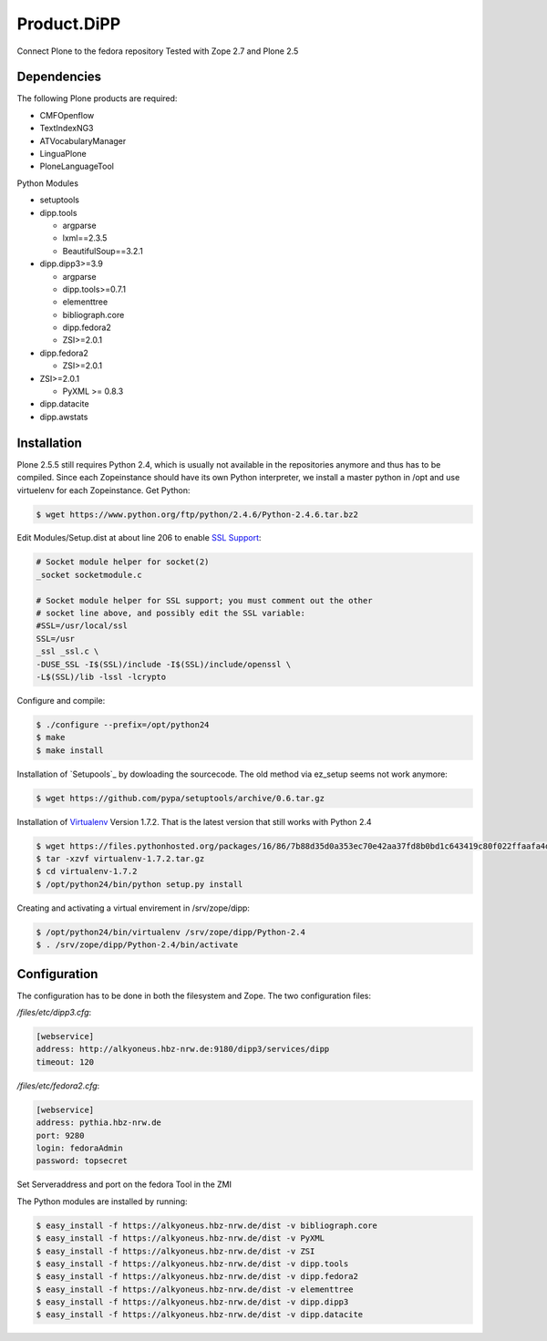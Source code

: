 Product.DiPP
============

Connect Plone to the fedora repository
Tested with Zope 2.7 and Plone 2.5

Dependencies
------------

The following Plone products are required:

* CMFOpenflow
* TextIndexNG3
* ATVocabularyManager
* LinguaPlone
* PloneLanguageTool

Python Modules

* setuptools

* dipp.tools

  * argparse
  * lxml==2.3.5
  * BeautifulSoup==3.2.1

* dipp.dipp3>=3.9

  * argparse
  * dipp.tools>=0.7.1
  * elementtree
  * bibliograph.core
  * dipp.fedora2
  * ZSI>=2.0.1

* dipp.fedora2

  * ZSI>=2.0.1

* ZSI>=2.0.1

  * PyXML >= 0.8.3

* dipp.datacite
* dipp.awstats


Installation
------------

Plone 2.5.5 still requires Python 2.4, which is usually not available in the
repositories anymore and thus has to be compiled. Since each Zopeinstance should
have its own Python interpreter, we install a master python in /opt and use
virtuelenv for each Zopeinstance. Get Python:

.. code-block:: bash

    $ wget https://www.python.org/ftp/python/2.4.6/Python-2.4.6.tar.bz2

Edit Modules/Setup.dist at about line 206 to enable `SSL Support`_:

.. code-block:: bash

    # Socket module helper for socket(2)
    _socket socketmodule.c

    # Socket module helper for SSL support; you must comment out the other
    # socket line above, and possibly edit the SSL variable:
    #SSL=/usr/local/ssl
    SSL=/usr
    _ssl _ssl.c \
    -DUSE_SSL -I$(SSL)/include -I$(SSL)/include/openssl \
    -L$(SSL)/lib -lssl -lcrypto

Configure and compile:

.. code-block:: bash

    $ ./configure --prefix=/opt/python24
    $ make
    $ make install


Installation of `Setupools`_ by dowloading the sourcecode. The old method via ez_setup
seems not work anymore:

.. code-block:: bash

    $ wget https://github.com/pypa/setuptools/archive/0.6.tar.gz

Installation of `Virtualenv`_ Version 1.7.2. That is the latest version that still works
with  Python 2.4

.. code-block:: bash

    $ wget https://files.pythonhosted.org/packages/16/86/7b88d35d0a353ec70e42aa37fd8b0bd1c643419c80f022ffaafa4d6449f0/virtualenv-1.7.2.tar.gz
    $ tar -xzvf virtualenv-1.7.2.tar.gz
    $ cd virtualenv-1.7.2
    $ /opt/python24/bin/python setup.py install

Creating and activating a virtual envirement in /srv/zope/dipp:

.. code-block:: bash

    $ /opt/python24/bin/virtualenv /srv/zope/dipp/Python-2.4
    $ . /srv/zope/dipp/Python-2.4/bin/activate


Configuration
-------------

The configuration has to be done in both the filesystem and Zope.
The two configuration files:

`/files/etc/dipp3.cfg`:

.. code-block:: ini

    [webservice]
    address: http://alkyoneus.hbz-nrw.de:9180/dipp3/services/dipp
    timeout: 120

`/files/etc/fedora2.cfg`:

.. code-block:: ini

    [webservice]
    address: pythia.hbz-nrw.de
    port: 9280
    login: fedoraAdmin
    password: topsecret

Set Serveraddress and port on the fedora Tool in the ZMI

The Python modules are installed by running:

.. code-block:: bash

    $ easy_install -f https://alkyoneus.hbz-nrw.de/dist -v bibliograph.core
    $ easy_install -f https://alkyoneus.hbz-nrw.de/dist -v PyXML
    $ easy_install -f https://alkyoneus.hbz-nrw.de/dist -v ZSI
    $ easy_install -f https://alkyoneus.hbz-nrw.de/dist -v dipp.tools
    $ easy_install -f https://alkyoneus.hbz-nrw.de/dist -v dipp.fedora2
    $ easy_install -f https://alkyoneus.hbz-nrw.de/dist -v elementtree
    $ easy_install -f https://alkyoneus.hbz-nrw.de/dist -v dipp.dipp3
    $ easy_install -f https://alkyoneus.hbz-nrw.de/dist -v dipp.datacite



.. _SSL Support: https://techglimpse.com/install-python-openssl-support-tutorial/
.. _Setuptools: https://github.com/pypa/setuptools
.. _Virtualenv: https://virtualenv.pypa.io/en/stable/
